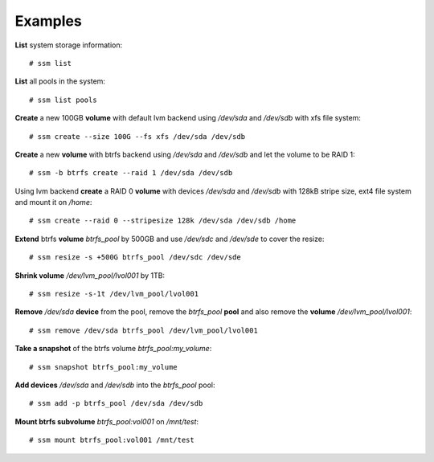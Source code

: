 Examples
========

**List** system storage information::

    # ssm list

**List** all pools in the system::

    # ssm list pools

**Create** a new 100GB **volume** with default lvm backend using */dev/sda* and
*/dev/sdb* with xfs file system::

    # ssm create --size 100G --fs xfs /dev/sda /dev/sdb

**Create** a new **volume** with btrfs backend using */dev/sda* and */dev/sdb* and
let the volume to be RAID 1::

    # ssm -b btrfs create --raid 1 /dev/sda /dev/sdb

Using lvm backend **create** a RAID 0 **volume** with devices */dev/sda* and
*/dev/sdb* with 128kB stripe size, ext4 file system and mount it on
*/home*::

    # ssm create --raid 0 --stripesize 128k /dev/sda /dev/sdb /home

**Extend** btrfs **volume** *btrfs_pool* by 500GB and use */dev/sdc* and
*/dev/sde* to cover the resize::

    # ssm resize -s +500G btrfs_pool /dev/sdc /dev/sde

**Shrink volume** */dev/lvm_pool/lvol001* by 1TB::

    # ssm resize -s-1t /dev/lvm_pool/lvol001

**Remove** */dev/sda* **device** from the pool, remove the *btrfs_pool*
**pool** and also remove the **volume** */dev/lvm_pool/lvol001*::

    # ssm remove /dev/sda btrfs_pool /dev/lvm_pool/lvol001

**Take a snapshot** of the btrfs volume *btrfs_pool:my_volume*::

    # ssm snapshot btrfs_pool:my_volume

**Add devices** */dev/sda* and */dev/sdb* into the *btrfs_pool* pool::

    # ssm add -p btrfs_pool /dev/sda /dev/sdb

**Mount btrfs subvolume** *btrfs_pool:vol001* on */mnt/test*::

    # ssm mount btrfs_pool:vol001 /mnt/test
